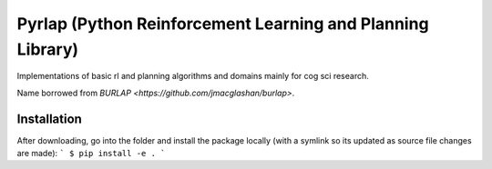 ***********************************************************
Pyrlap (Python Reinforcement Learning and Planning Library)
***********************************************************

Implementations of basic rl and planning algorithms and domains
mainly for cog sci research.

Name borrowed from `BURLAP <https://github.com/jmacglashan/burlap>`.

=============
Installation
=============

After downloading, go into the folder and install the package locally
(with a symlink so its updated as source file changes are made):
```
$ pip install -e .
```